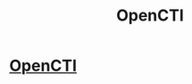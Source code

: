 :PROPERTIES:
:ID:       15517c04-2bd7-4023-ba28-a40898116a75
:END:
#+title: OpenCTI

* [[https://github.com/OpenCTI-Platform/opencti][OpenCTI]]
